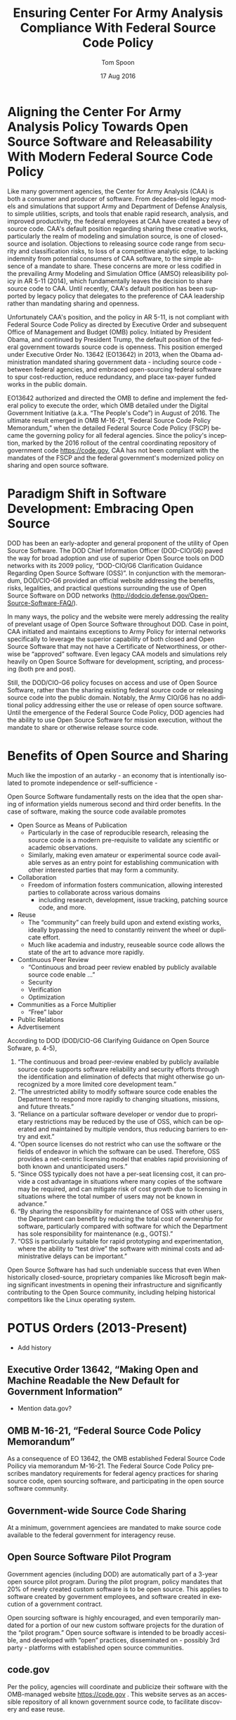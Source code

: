 #+TITLE:  Ensuring Center For Army Analysis Compliance With Federal Source Code Policy
#+AUTHOR: Tom Spoon
#+DATE: 17 Aug 2016
#+VERSION: 1.2
#+STARTUP: showall
#+LANGUAGE: en
#+OPTIONS: ':t toc:nil
#+LATEX_CLASS: article
#+LATEX_CLASS_OPTIONS: [letterpaper,10pt,oneside,onecolumn,draft]
#+LATEX_HEADER: \usepackage{enumitem}
#+LATEX_HEADER: \setlist[itemize,1]{leftmargin=*}
#+LATEX_HEADER: \setlist[itemize,2,3]{leftmargin=*,topsep=0mm}
#+LATEX_HEADER: \textwidth=6.5truein
#+LATEX_HEADER: \oddsidemargin=0.0truein
#+LATEX_HEADER: \evensidemargin=0.0truein
#+LATEX_HEADER: \topmargin=-0.6truein
#+LATEX_HEADER: \textheight=9truein
#+LATEX_HEADER: \hyphenation{MAR-A-THON}

* Aligning the Center For Army Analysis Policy Towards Open Source Software and Releasability With Modern Federal Source Code Policy
Like many government agencies, the Center for Army Analysis (CAA) is both a consumer and producer of software.
From decades-old legacy models and simulations that support Army and Department of Defense Analysis, to simple
utilities, scripts, and tools that enable rapid research, analysis, and improved productivity, the federal 
employees at CAA have created a bevy of source code.  CAA's default position regarding sharing these creative works,
particularly the realm of modeling and simulation source, is one of closed-source and isolation.  Objections to releasing
source code range from security and classification risks, to loss of a competitive analytic edge, to lacking indemnity from
potential consumers of CAA software, to the simple absence of a mandate to share.  These concerns are more or less codified in 
the prevailing Army Modeling and Simulation Office (AMSO) releasibility policy in AR 5-11 (2014), which fundamentally 
leaves the decision to share source code to CAA.  Until recently, CAA's default position has been supported by 
legacy policy that delegates to the preference of CAA leadership rather than mandating sharing and openness. 

Unfortunately CAA's position, and the policy in AR 5-11, is not compliant with Federal Source Code Policy as directed by 
Executive Order and subsequent Office of Management and Budget (OMB) policy.  Initiated by President Obama, and continued 
by President Trump, the default position of the federal government towards source code is openness.  
This position emerged under Executive Order No. 13642 (EO13642) in 2013, when the Obama administration mandated sharing 
government data - including source code - between federal agencies, and embraced open-sourcing federal software to spur 
cost-reduction, reduce redundancy, and place tax-payer funded works in the public domain.

EO13642 authorized and directed the OMB to define and implement the federal policy to execute the order, which 
OMB detailed under the Digital Government Initiative (a.k.a. "The People's Code") in August of 2016.  The ultimate 
result emerged in OMB M-16-21, "Federal Source Code Policy Memorandum," when the detailed Federal Source Code Policy 
(FSCP) became the governing policy for all federal agencies.  Since the policy's inception, marked by the 2016 rollout of 
the central coordinating repository of government code https://code.gov, CAA has not been compliant with the 
mandates of the FSCP and the federal government's modernized policy on sharing and open source software.  

* Paradigm Shift in Software Development: Embracing Open Source 
DOD has been an early-adopter and general proponent of the utility of Open Source Software.
The DOD Chief Information Officer (DOD-CIO/G6) paved the way for broad adoption and use of superior 
Open Source tools on DOD networks with its 2009 policy, "DOD-CIO/G6 Clarification Guidance Regarding 
Open Source Software (OSS)".  In conjunction with the memorandum, DOD/CIO-G6 provided an official
website addressing the benefits, risks, legalities, and practical questions surrounding the use of
Open Source Software on DOD networks (http://dodcio.defense.gov/Open-Source-Software-FAQ/).

In many ways, the policy and the website were merely addressing the reality of prevelant usage
of Open Source Software throughout DOD.  Case in point, CAA initiated and maintains exceptions to 
Army Policy for internal networks specifically to leverage the superior capability of both closed 
and Open Source Software that may not have a Certificate of Networthiness, or otherwise be "approved" 
software.  Even legacy CAA models and simulations rely heavily on Open Source Software for 
development, scripting, and processing (both pre and post).

Still, the DOD/CIO-G6 policy focuses on access and use of Open Source Software, rather than
the sharing existing federal source code or releasing source code into the public domain.
Notably, the Army CIO/G6 has no additional policy addressing either the use or release of 
open source software.  Until the emergence of the Federal Source Code Policy, DOD agencies
had the ability to use Open Source Software for mission execution, without the mandate to
share or otherwise release source code.
  
* Benefits of Open Source and Sharing
Much like the impostion of an autarky - an economy that is intentionally isolated to promote 
independence or self-sufficience -  

Open Source Software fundamentally rests on the idea that the open sharing of information 
yields numerous second and third order benefits.  In the case of software, making the 
source code available promotes 
- Open Source as Means of Publication
  - Particularly in the case of reproducible research, releasing the source code is a 
    modern pre-requisite to validate any scientific or academic observations.  
  - Similarly, making even amateur or experimental source code available serves as an 
    entry point for establishing communication with other interested parties that 
    may form a community.
- Collaboration
  - Freedom of information fosters communication, allowing interested parties to collaborate 
    across various domains
    - including research, development, issue tracking, patching source code, and more.
- Reuse
  - The "community" can freely build upon and extend existing works, ideally bypassing 
    the need to constantly reinvent the wheel or duplicate effort.
  - Much like academia and industry, reuseable source code allows the state of the art 
    to advance more rapidly.
- Continuous Peer Review 
  - "Continuous and  broad peer review enabled by publicly available source code enable ..."
  - Security
  - Verification
  - Optimization
- Communities as a Force Multiplier
  - "Free" labor
- Public Relations
- Advertisement

According to DOD  (DOD/CIO-G6 Clarifying Guidance on Open Source Sofware, p. 4-5),

1) "The continuous and broad peer-review enabled by publicly available source code supports 
    software reliability and security efforts through the identification and elimination of 
    defects that might otherwise go unrecognized by a more limited core development team." 
2) "The unrestricted ability to modify software source code enables the 
    Department to respond more rapidly to changing situations, missions, 
    and future threats."  
3) "Reliance on a particular software developer or vendor due to proprietary 
    restrictions may be reduced by the use of OSS, which can be operated and 
    maintained by multiple vendors, thus reducing barriers to entry and exit." 
4) "Open source licenses do not restrict who can use the software or the fields 
    of endeavor in which the software can be used.  Therefore, OSS provides a net-centric 
    licensing model that enables rapid provisioning of both known and unanticipated users." 
5) "Since OSS typically does not have a per-seat licensing cost, it can provide 
    a cost advantage in situations where many copies of the software may be required, and 
    can mitigate risk of cost growth due to licensing in situations where the total number of 
    users may not be known in advance." 
6) "By sharing the responsibility for maintenance of OSS with other users, 
    the Department can benefit by reducing the total cost of ownership for software, 
    particularly compared with software for which the Department has sole responsibility for 
    maintenance (e.g., GOTS)." 
7) "OSS is particularly suitable for rapid prototyping and experimentation, 
    where the ability to “test drive” the software with minimal costs and administrative 
    delays can be important." 

Open Source Software has had such undeniable success that even When historically closed-source,
proprietary companies like Microsoft begin making significant investments in opening their 
infrastructure and significantly contributing to the Open Source community, including helping 
historical competitors like the Linux operating system.

* POTUS Orders (2013-Present)
- Add history
** Executive Order 13642, "Making Open and Machine Readable the New Default for Government Information"
- Mention data.gov? 
** OMB M-16-21, "Federal Source Code Policy Memorandum"
As a consequence of EO 13642, the OMB established Federal Source Code Poilicy via memorandum 
M-16-21.  The Federal Source Code Policy prescribes mandatory requirements for federal agency 
practices for sharing source code, open sourcing software, and participating in the open source 
software community.
** Government-wide Source Code Sharing
At a minimum, government agenciees are mandated to make source code available to the federal government 
for interagency reuse.

** Open Source Software Pilot Program
Government agencies (including DOD) are automatically part of a 3-year open source pilot program.
During the pilot program, policy mandates that 20% of newly created custom software is to be open source.
This applies to software created by government employees, and software created in execution of a 
government contract.

Open sourcing software is highly encouraged, and even temporarily mandated for a portion of 
our new custom software projects for the duration of the "pilot program."  Open source 
software is intended to be broadly accesible, and developed with "open" practices, disseminated 
on - possibly 3rd party - platforms with established open source communities.

** code.gov
Per the policy, agencies will coordinate and publicize their software with the OMB-managed 
website https://code.gov .  This website serves as an accessible repository of all known 
government source code, to facilitate discovery and ease reuse.

** Exceptions
The only exception we could possibly fall under would be related to security concerns, that 
is if the software in question is a National Security System (see reference), or classification
provides a security restriction.

** Management and Oversight
DOD (and Army) CIO(s) are required to coordinate with OMB to define and execute 
an implementation plan for the OMB guidance.  OMB provides quarterly processes that 
oversee the growth, maintenance, and overall progress of both the pilot program, and 
the Federal Source Code Policy compliance.

* AR 5-11 "Management of Army Modeling and Simulation, 30 May 2014"
AR 5-11 is problematic for a number of reasons. First, there is no mention (specifically 
nothing precluding) distribution of models and simulations as open source software.  Further, 
the distribution processes defined by the AR, specifically for interagency - even internal 
Army distribution - seems to directly contradict both the Executive Order, and the OMB 
implementation memorandum.  Further, none of the regulations referenced in AR 5-11 address
the possibility or even acknowledgement of open-source software, or the executive directives 
specified by the EO and the OMB memorandum.  Finally, the AR 5-11 terms of reference and 
glossary are poorly written to the point of being laughable.  

** Poorly-Defined Definitions
Case in point, the Authoritative  Army M&S definition of a simulation is 
"a method for implementing a model over time." 

Another gem is "Configuration management," "the application of technical and administrative direction 
and surveillance to identify and document the functional and physical characteristics of a model 
or simulation, control changes, and record and report change processing and implementation status." 

** Ignorance of POTUS Directives and Subsequent OMB M-16-21 Directives
I think the prevailing government-wide directives are simply not accounted for in the 
2014 AR 5-11 guidance.  I further argue that we (CAA, in a broader sense the Army and DOD) 
are not in compliance with either the Executive Order or with OMB M-16-21.  In general, AR 5-11 
should be refreshed and/or rewritten to account for these new developments, and to clean up 
poorly defined, possibly legacy terminology.

On the flip side, since AR 5-11 does not address Open Source Software or reference the Federal Software
Policy, following the mandates and practices established by the EO and OMB guidance are actually completely
"fine," allowing one to effectively ignore the antiquated nature of the reg.  
Simply conform to the POTUS guidance.


* Opening up to the larger analytic community
I have no idea why we wouldn't encourage interaction with international
partners.....but I can't read his mind. So, after a quick bout of afternoon research
(thanks for pointing out AR 5-11 Heather), a couple of things are apparent to me.

* Forcing Functions
There is, at a minimum, a forcing function for sharing code across the government.  Given the EO,
and OMB guidance, we are DEFINITELY supposed to be sharing our source in an open, unimpeded manner
with other government agencies so that there is government-wide reuse and cost saving.  That's a
mandate, not an option.  The official vehicle for that is code.gov (for open source contributions).  

Some agencies are choosing to cut to the chase, and open source / openly develop their code on Github,
while advertising on code.gov.  I think we should do that to the greatest extent possible.  
Another option for "publishing" code is, rather than hanging the source out for anyone to grab,
we make it available upon request (typically via email).  I don't like this option as much,
but it would be better than nothing.

Ponying up the cash for a private repository is another option.  Finally,
Gitea running an one of our govcloud instances could be a bridging solution that may provide
some of the current benefits of github without the need for funding for private repos. 

There's a bit more involved here, in particular locking down who can - and cannot - login to
the Gitea service (basically a simple github clone), but it could be a feasible backup while
the other stuff pans out - a backup that requires no actions like additional funding or crossing
lines with the leadership.

* Toward Open Sourcing MARATHON 4
** Rationale
Written in an Open Source Language (Clojure), managed with Open Source 
tools (git), with an emphasis on unclassified development from inception.

** Practical Benefits
*** Flexible Team-based Collaboration 
Developers can work remotely, from home, the office, at odd hours, etc.
Using git, we have a rich collaborative platform for managing the source code, enabling
concurrent, asynchronous development that maximizes development team productivity without
sacrificing version control.  This complements existing technology like DCS
(Defense Collaboration Services), allowing teams to communicate in real-time to resolve
issues, learn about the software architecture, and even modify the source code.  

*** Empirical Evidence at CAA
CAA has repeatedly maintained a developer shortfall; MARATHON 4 is a shining example of the 
scarcity of developer talent.  Tom Spoon was allowed to continue working remotely because of 
his decision to maintain MARATHON 4 development in an unclassified format, thus enabling exactly 
the kind of remote/telework opportunity mentioned above.  CAA has been able to avert the loss of 
critical infrastructure development precisely due to the flexibility enabled by distributed version 
control, unclassified development, and openness. 

With the addition of new team members, leveraging github as a synchronization point has already
been incredibly useful for distance-based training, collaboration, source code revision, and
real-time pair-programming.

*** Industry Standard Version Control via Github.
Github provides a seamlessly integrated suite of tools that enhance the git DVCS 
developer experience with 
- source code repository hosting 
- web-based interface for examining source code history, diffs, branches, etc.
- web-based issue tracking, team communication, and other collaboration features.

** Compliance with Federal Software Policy
- At a minimum, MARATHON 4 must be shared with other federal agencies.
- Hosting as an open source project, hosted on Github, satisfies the existing 
  Federal Source Code Policy, in addition to the spirit of the executive order.
- Can be used to fulfill the 20% mandate for open-sourcing custom software during the 
  current Pilot Program period.


* Possible Objections and Risks 
Despite the encouraging remarks I recall from ARB, I see an apparent vacillation to an - 
in my opinion - unnecessarily protective posture over our (CAA's) "Intellectual Property."  
IP is quoted because, outside of national security systems (as defined by US Code), actual
classified source code, or specific preventative legislation, we (CAA/Army/DOD) have no cause
to restrict our source code from being published in the public domain (it's already public domain....
most folks just don't know about it or ask for the source).  

** "Army Policy Prevents Us From Doing So"
The AMSO guidance in AR 5-11 contradicts (or in the best case, ignores/doesn't account for) 
Federal Source Code Policy.  The apparent reflexive response to "not share" with federal 
agencies, and  international partners, is contrary to both the spirit and the policy 
codified by Executive Order 13642 and OMB M-16-21.

** "Protect Army Interests"
"we've always done it this way" or "we run the model, they don't. they ask us for the analysis."  
- flesh this out or drop the example.

** "We'd expose ourselves to vulnerability."
- DOD CIO/G6 quote
- FSP quote 
- Hack the Pentagon results

** "We have no obligation to release if no-one asks."
Federal Source Code policy mandates that our non-exempt software, like MARATHON 4, is - at 
a minimum - advertised via code.gov and accessible to other federal agencies for reuse.

Additionally, Federal Source Code Policy mandates that 20% of created or acquired custom 
software must be released as open source during the current pilot program, which lasts 
until 2019.

** "Contractors will just repackage it and sell it back to us." 
If a contractor grabs it, and uses it to make something cool or even better, then under
the EO and OMB guidance we actually should get their modifications back! I'd be cool with other
agencies devoting resources to improve MARATHON.

* Desired End State
Ideally, CAA will join the ranks of other Federal agencies and embrace the general modernization
of government technology, specifically the realization of the benefits of open source software 
development and sharing source code. The tendency to reflexively lock down source code without 
assessing the benefits - if not the mandate - to share our knowledge across the government and 
the public domain, serves to ensure isolated, resource-constrained devlepment devoid of the 
known value of external collaboration.  In pursuance of modernizing the Army technology space, 
and in accordance with Federal Source Code Policy, CAA and AMSO could lead from the front.

In an ideal world, the benefits of sharing source code, allowing for interop with other agencies 
(even individuals like kids in college, researchers, or industry pros) can pay dividends in 
improving the source, aiding in verification, and generally building a community of interest. 

Just because you have the source doesn't mean you know (or even "want" to know) how to build,
run, and modify, or extend the model either.  The established model-as-service approach still 
works under the open source paradigm.

CAA should choose to lead from the front on this. We'll continue formulating the position paper
with the recent revelations, and plan to engage more subtly, looking for a feasible bridging
strategy in the meantime to maintain the significant developer momentum that's occurred since 
leveraging github.

* Recommendations
** CAA Should Comply With Federal Source Code Policy
  - CAA should provision the sharing of source code with federal agencies, and 
    advertise repositories on code.gov and / or code.mil as appropriate.
  - CAA should comply with the provisions of the pilot program from M-16-21, that 
    20% of newly-created (or acquired) custom software must be released as open source.
** AR 5-11 "Management of Army Modeling and Simulation, 30 May 2014" Should be Made Consistent With Federal Source Code Policy
  - AR 5-11 does not account for the paradigm shift toward open source software development, and
    currently countermands the governing orders regarding Federal Source Code Policy.
** MARATHON 4 should be hosted on github to enable collaborative team development
  - CAA should actively leverage modern technology (github and DCS) to address 
    the long-standing MARATHON developer capability gap.
  - Until CAA refines its position on compliance with the Federal Source Code Policy, 
    MARATHON should be maintained as a private repository on github to enable 
    rapid development and verification in the near-term.
    - Private Github repositories are available, but require additional 
      $25/month funding to support 5 developers for an organization. 

** MARATHON 4 should be released into the open as public domain software.
  - The U.S. Government has no copyright or intellectual property claim to MARATHON or 
    any taxpayer-funded creative work.
  - MARATHON does not meet the exceptions provided by the Federal Source Code Policy, 
    namely the legal, classification, or "National Security System" exceptions.

* References	

#+LATEX: \begin{footnotesize}

- Code.gov: https://code.gov

- Code.mil: https://code.mil

  - This is run by Defense Digital Service of the US Digital Service.

  - Defense Digital Service: https://www.dds.mil

  - US Digital Service: https://www.usds.gov

- AR 5-11 (Management of Army Modeling and Simulation, 30 May 2014)	

  http://www.apd.army.mil/epubs/DR_pubs/DR_a/pdf/web/r5_11.pdf	

- AR 25-1 (Army Information Technology, 25 June 2013)	

  http://www.apd.army.mil/epubs/DR_pubs/DR_a/pdf/web/r25_1.pdf	

- DOD-CIO/G6 (Clarification Guidance Regarding Open Source Software (OSS), 16 October 2009)	

  http://dodcio.defense.gov/Portals/0/Documents/FOSS/2009OSS.pdf	

- DOD-CIO/G6 (Open Source Software FAQ)	

  http://dodcio.defense.gov/Open-Source-Software-FAQ/	

- Federal Source Code Policy Memorandum	

  https://obamawhitehouse.archives.gov/sites/default/files/omb/memoranda/2016/m_16_21.pdf

  https://sourcecode.cio.gov

  https://sourcecode.cio.gov/Exceptions

- Executive Order 13642, May 9, 2013	
  "Making Open and Machine Readable the New Default for Government Information"	

  https://www.gpo.gov/fdsys/pkg/DCPD-201300318/pdf/DCPD-201300318.pdf

  #+LATEX: \iffalse
  https://obamawhitehouse.archives.gov/the-press-office/2013/05/09/executive-order-making-open-and-machine-readable-new-default-government-
  #+LATEX: \fi

  - Initial guidance for the Federal Source Code Policy

- Obama's Digital Government Initiative

  https://obamawhitehouse.archives.gov/sites/default/files/omb/egov/digital-government/digital-government.html

  https://obamawhitehouse.archives.gov/blog/2016/08/08/peoples-code

- Definition of "national security system" from "44 U.S. Code § 3542 - Definitions"

  https://www.law.cornell.edu/uscode/text/44/3542

  - This term shows up in Federal Source Code Policy Memorandum (esp. in section "Exceptions")

#+LATEX: \end{footnotesize}
